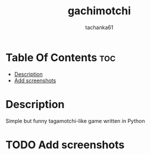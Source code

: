 #+title: gachimotchi
#+author: tachanka61

#+html: <p align="center">
#+html:     <img src="https://img.shields.io/github/last-commit/tachanka61/gachimotchi?logo=github&logoColor=white&style=flat-square&colorA=161b22">
#+html:     <img src="https://img.shields.io/github/repo-size/tachanka61/gachimotchi?logo=github&logoColor=white&style=flat-square&colorA=161b22">
#+html:     <img src="https://img.shields.io/github/issues-raw/tachanka61/gachimotchi?logo=github&logoColor=white&style=flat-square&colorA=161b22">
#+html: </p>
#+html: <p align="center">
#+html:     <a href="https://black.readthedocs.io/en/stable/the_black_code_style/index.html">
#+html:           <img src="https://img.shields.io/badge/Code_style_BLACK-161b22?logo=python&style=for-the-badge">
#+html: </a>
#+html: <p align="center">
#+html:     <a href="https://www.gnu.org/licenses/gpl-3.0.html">
#+html:           <img src="https://img.shields.io/badge/GNU_GPL_v3-161b22?logo=gnu&style=for-the-badge">
#+html:     </a>

* Table Of Contents :toc:
- [[#description][Description]]
- [[#add-screenshots][Add screenshots]]

* Description
Simple but funny tagamotchi-like game written in Python

* TODO Add screenshots
